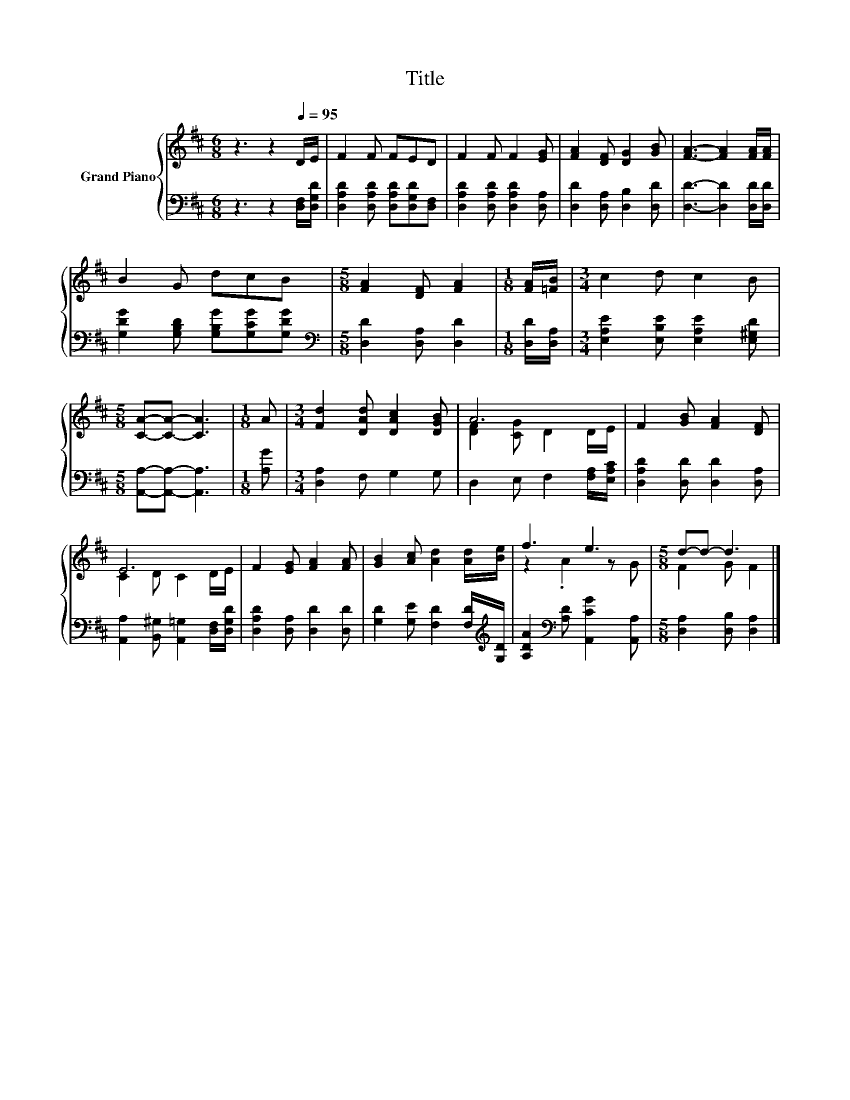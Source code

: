 X:1
T:Title
%%score { ( 1 3 ) | 2 }
L:1/8
M:6/8
K:D
V:1 treble nm="Grand Piano"
V:3 treble 
V:2 bass 
V:1
 z3 z2[Q:1/4=95] D/E/ | F2 F FED | F2 F F2 [EG] | [FA]2 [DF] [DG]2 [GB] | [FA]3- [FA]2 [FA]/[FA]/ | %5
 B2 G dcB |[M:5/8] [FA]2 [DF] [FA]2 |[M:1/8] [FA]/[=FB]/ |[M:3/4] c2 d c2 B | %9
[M:5/8] [CA]-[CA]- [CA]3 |[M:1/8] A |[M:3/4] [Fd]2 [DAd] [DAc]2 [DGB] | A6 | F2 [GB] [FA]2 [DF] | %14
 E6 | F2 [EG] [FA]2 [FA] | [GB]2 [Ac] [Ad]2 [Ad]/[Be]/ | f3 e3 |[M:5/8] d-d- d3 |] %19
V:2
 z3 z2 [D,F,]/[D,G,D]/ | [D,A,D]2 [D,A,D] [D,A,D][D,G,D][D,F,] | [D,A,D]2 [D,A,D] [D,A,D]2 [D,A,] | %3
 [D,D]2 [D,A,] [D,B,]2 [D,D] | [D,D]3- [D,D]2 [D,D]/[D,D]/ | [G,DG]2 [G,B,D] [G,B,G][G,CG][G,DG] | %6
[M:5/8][K:bass] [D,D]2 [D,A,] [D,D]2 |[M:1/8] [D,D]/[D,A,]/ | %8
[M:3/4] [E,A,E]2 [E,B,E] [E,A,E]2 [E,^G,D] |[M:5/8] [A,,A,]-[A,,A,]- [A,,A,]3 |[M:1/8] [A,G] | %11
[M:3/4] [D,A,]2 F, G,2 G, | D,2 E, F,2 [F,A,]/[E,A,C]/ | [D,A,D]2 [D,D] [D,D]2 [D,A,] | %14
 [A,,A,]2 [B,,^G,] [A,,=G,]2 [D,F,]/[D,G,D]/ | [D,A,D]2 [D,A,] [D,D]2 [D,D] | %16
 [G,D]2 [G,E] [F,D]2 [F,D]/[K:treble][G,D]/ | [A,DA]2[K:bass] [A,D] [A,,CG]2 [A,,A,] | %18
[M:5/8] [D,A,]2 [D,B,] [D,A,]2 |] %19
V:3
 x6 | x6 | x6 | x6 | x6 | x6 |[M:5/8] x5 |[M:1/8] x |[M:3/4] x6 |[M:5/8] x5 |[M:1/8] x | %11
[M:3/4] x6 | [DF]2 [CG] D2 D/E/ | x6 | C2 D C2 D/E/ | x6 | x6 | z2 .A2 z G |[M:5/8] F2 G F2 |] %19

